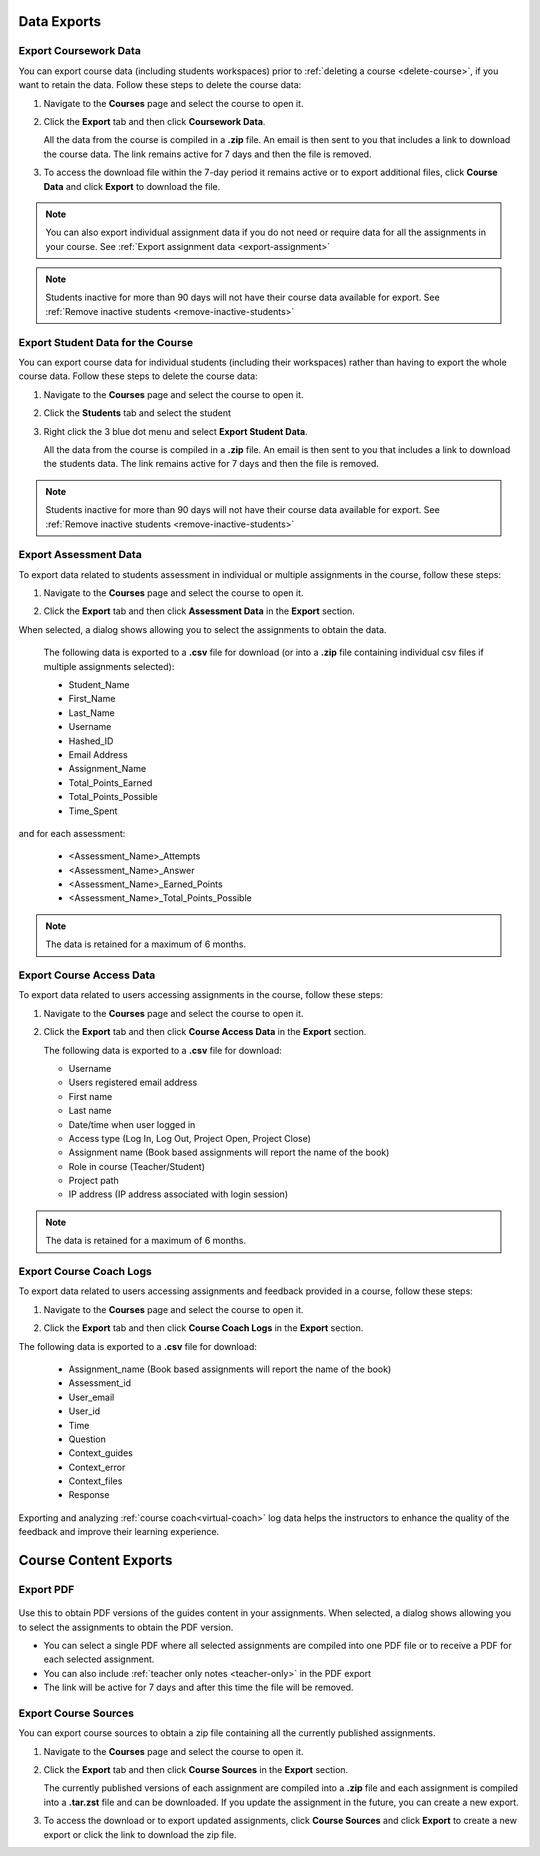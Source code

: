 .. meta::
   :description: All your course data, including student workspaces, can be downloaded to a zip file. User access data can be exported to a .csv file. Guide content may be exported to a .pdf file.


Data Exports
============

.. _export-course:

Export Coursework Data
----------------------
You can export course data (including students workspaces) prior to :ref:`deleting a course <delete-course>`, if you want to retain the data. Follow these steps to delete the course data:

1. Navigate to the **Courses** page and select the course to open it.
2. Click the **Export** tab and then click **Coursework Data**.

   .. image:: /img/class_export.png
      :alt: Export Course Data

   All the data from the course is compiled in a **.zip** file. An email is then sent to you that includes a link to download the course data. The link remains active for 7 days and then the file is removed.

3. To access the download file within the 7-day period it remains active or to export additional files, click **Course Data** and click **Export** to download the file.

   .. image:: /img/class_exportlinks.png
      :alt: Course Export Links
      
.. Note:: You can also export individual assignment data if you do not need or require data for all the assignments in your course. See :ref:`Export assignment data <export-assignment>`

.. Note:: Students inactive for more than 90 days will not have their course data available for export. See :ref:`Remove inactive students <remove-inactive-students>`

.. _export-studentcourse-data:

Export Student Data for the Course
----------------------------------

You can export course data for individual students (including their workspaces) rather than having to export the whole course data. Follow these steps to delete the course data:

1. Navigate to the **Courses** page and select the course to open it.
2. Click the **Students** tab and select the student
3. Right click the 3 blue dot menu and select **Export Student Data**.

   .. image:: /img/studentdata_export.png
      :alt: Export Student Data

   All the data from the course is compiled in a **.zip** file. An email is then sent to you that includes a link to download the students data. The link remains active for 7 days and then the file is removed.


.. Note:: Students inactive for more than 90 days will not have their course data available for export. See :ref:`Remove inactive students <remove-inactive-students>`

.. _export-assessment-data:

Export Assessment Data
----------------------

To export data related to students assessment in individual or multiple assignments in the course, follow these steps:

1. Navigate to the **Courses** page and select the course to open it.
2. Click the **Export** tab and then click **Assessment Data** in the **Export** section. 

   .. image:: /img/assessment-data-export.png
      :alt: Assessment Data Export

When selected, a dialog shows allowing you to select the assignments to obtain the data. 

   The following data is exported to a **.csv** file for download (or into a **.zip** file containing individual csv files if multiple assignments selected):

   - Student_Name
   - First_Name
   - Last_Name
   - Username
   - Hashed_ID
   - Email Address
   - Assignment_Name
   - Total_Points_Earned
   - Total_Points_Possible
   - Time_Spent
   
and for each assessment:

   - <Assessment_Name>_Attempts
   - <Assessment_Name>_Answer
   - <Assessment_Name>_Earned_Points
   - <Assessment_Name>_Total_Points_Possible

.. Note:: The data is retained for a maximum of 6 months.


Export Course Access Data
-------------------------
To export data related to users accessing assignments in the course, follow these steps:

1. Navigate to the **Courses** page and select the course to open it.
2. Click the **Export** tab and then click **Course Access Data** in the **Export** section. 

   .. image:: /img/user_access_export.png
      :alt: Export Course Data

   The following data is exported to a **.csv** file for download:

   - Username
   - Users registered email address
   - First name
   - Last name
   - Date/time when user logged in
   - Access type (Log In, Log Out, Project Open, Project Close)
   - Assignment name (Book based assignments will report the name of the book)
   - Role in course (Teacher/Student)
   - Project path
   - IP address (IP address associated with login session)

.. Note:: The data is retained for a maximum of 6 months.

.. _export-course-coach-logs:

Export Course Coach Logs
------------------------
To export data related to users accessing assignments and feedback provided in a course, follow these steps:

1. Navigate to the **Courses** page and select the course to open it.
2. Click the **Export** tab and then click **Course Coach Logs** in the **Export** section. 

   .. image:: /img/course_coach_logs.png
      :alt: Export Course Coach Logs

The following data is exported to a **.csv** file for download:

   - Assignment_name (Book based assignments will report the name of the book)
   - Assessment_id
   - User_email
   - User_id
   - Time
   - Question
   - Context_guides
   - Context_error
   - Context_files
   - Response

Exporting and analyzing :ref:`course coach<virtual-coach>` log data helps the instructors to enhance the quality of the feedback and improve their learning experience.

Course Content Exports
======================

.. _export-pdf:

Export PDF
----------

   .. image:: /img/pdf_export.png
      :alt: PDF Export
      
Use this to obtain PDF versions of the guides content in your assignments. When selected, a dialog shows allowing you to select the assignments to obtain the PDF version.

- You can select a single PDF where all selected assignments are compiled into one PDF file or to receive a PDF for each selected assignment.

- You can also include :ref:`teacher only notes <teacher-only>` in the PDF export

- The link will be active for 7 days and after this time the file will be removed.

.. _export-source:

Export Course Sources
---------------------
You can export course sources to obtain a zip file containing all the currently published assignments. 

1. Navigate to the **Courses** page and select the course to open it.
2. Click the **Export** tab and then click **Course Sources** in the **Export** section.

   .. image:: /img/source_export.png
      :alt: Export Course Data

   The currently published versions of each assignment are compiled into a **.zip** file and each assignment is compiled into a **.tar.zst** file and can be downloaded. If you update the assignment in the future, you can create a new export.

3. To access the download or to export updated assignments, click **Course Sources** and click **Export** to create a new export or click the link to download the zip file.

   .. image:: /img/source_exportlinks.png
      :alt: Course Export Links
      





